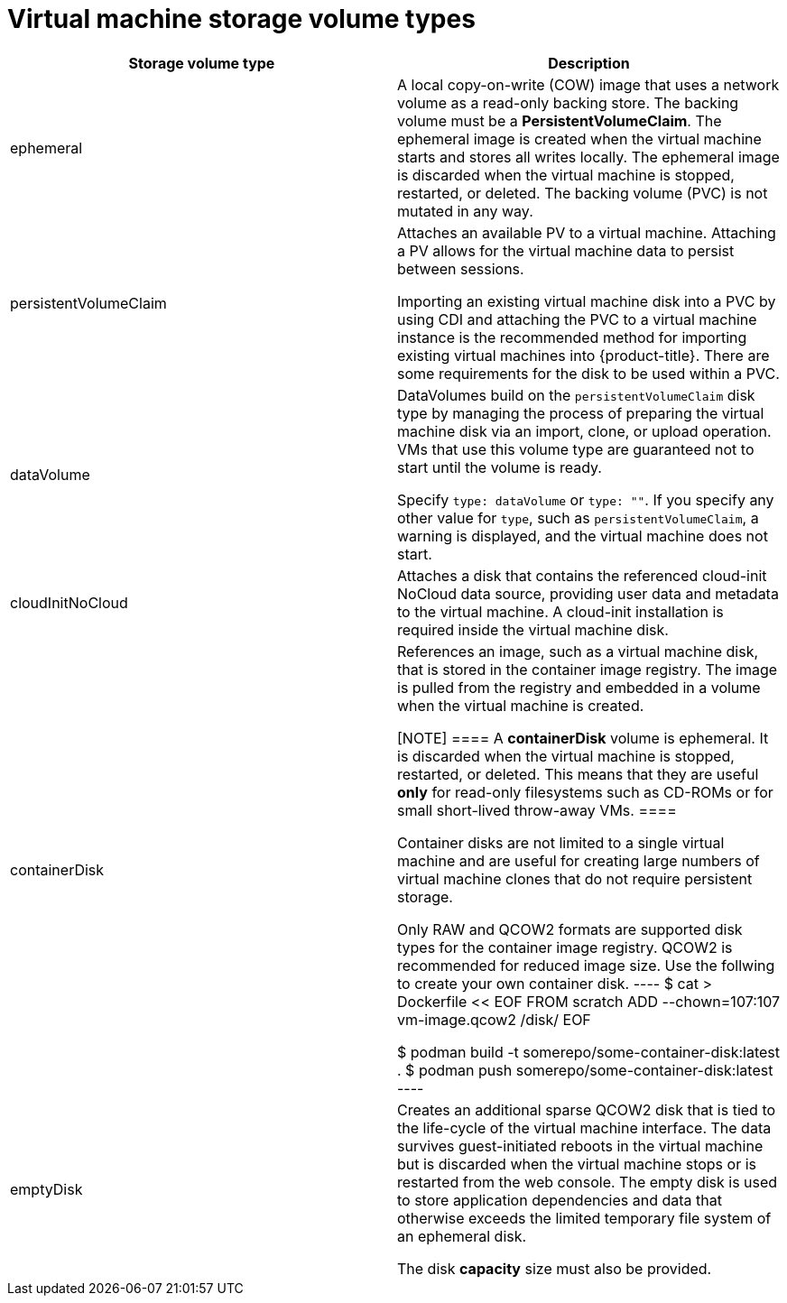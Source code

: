 // Module included in the following assemblies:
//
// * virt/virtual_machines/virt-create-vms.adoc

[id="virt-vm-storage-volume-types_{context}"]
= Virtual machine storage volume types

|===
|Storage volume type |Description

|ephemeral
|A local copy-on-write (COW) image that uses a network volume as a
read-only backing store. The backing volume
must be a *PersistentVolumeClaim*. The ephemeral image is created when
the virtual machine starts and stores all writes locally. The ephemeral
image is discarded when the virtual machine is stopped, restarted, or
deleted. The backing volume (PVC) is not mutated in any way.

|persistentVolumeClaim
|Attaches an available PV to a virtual machine. Attaching a PV allows for the
virtual machine data to persist between sessions.

Importing an existing virtual machine disk into a PVC by using
CDI and attaching the PVC to a virtual machine instance is the
recommended method for importing existing virtual machines into
{product-title}. There are some requirements for the disk to be used within a
PVC.

|dataVolume
|DataVolumes build on the `persistentVolumeClaim` disk type by managing the process
of preparing the virtual machine disk via an import, clone, or upload operation.
VMs that use this volume type are guaranteed not to start until the volume is ready.

Specify `type: dataVolume` or `type: ""`. If you specify any other value for
`type`, such as `persistentVolumeClaim`, a warning is displayed, and the virtual
machine does not start.

|cloudInitNoCloud
|Attaches a disk that contains the referenced cloud-init NoCloud data
source, providing user data and metadata to the virtual machine.
A cloud-init installation is required inside the virtual machine
disk.

|containerDisk
|References an image, such as a virtual machine disk, that is stored in
the container image registry. The image is pulled from the registry and
embedded in a volume when the virtual machine is created.

[NOTE]
====
A *containerDisk* volume is ephemeral. It is discarded when
the virtual machine is stopped, restarted, or deleted.
This means that they are useful *only* for read-only filesystems such
as CD-ROMs or for small short-lived throw-away VMs.
====

Container disks are not limited to a single virtual machine and are
useful for creating large numbers of virtual machine clones that do not
require persistent storage.

Only RAW and QCOW2 formats are supported disk types for the container
image registry. QCOW2 is recommended for reduced image size.
Use the follwing to create your own container disk.
----
$ cat > Dockerfile << EOF
FROM scratch
ADD --chown=107:107 vm-image.qcow2 /disk/
EOF

$ podman build -t somerepo/some-container-disk:latest .
$ podman push somerepo/some-container-disk:latest
----


|emptyDisk
|Creates an additional sparse QCOW2 disk that is tied to the life-cycle
of the virtual machine interface. The data survives guest-initiated
reboots in the virtual machine but is discarded when the virtual machine
stops or is restarted from the web console. The empty disk is used to
store application dependencies and data that otherwise exceeds the
limited temporary file system of an ephemeral disk.

The disk *capacity* size must also be provided.

|===

